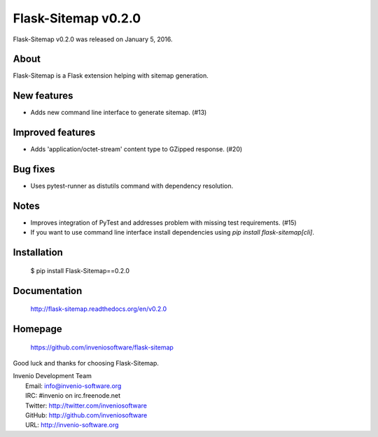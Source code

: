 ======================
 Flask-Sitemap v0.2.0
======================

Flask-Sitemap v0.2.0 was released on January 5, 2016.

About
-----

Flask-Sitemap is a Flask extension helping with sitemap generation.

New features
------------

- Adds new command line interface to generate sitemap. (#13)

Improved features
-----------------

- Adds 'application/octet-stream' content type to GZipped response.
  (#20)

Bug fixes
---------

- Uses pytest-runner as distutils command with dependency resolution.

Notes
-----

- Improves integration of PyTest and addresses problem with missing
  test requirements.  (#15)
- If you want to use command line interface install dependencies using
  `pip install flask-sitemap[cli]`.

Installation
------------

   $ pip install Flask-Sitemap==0.2.0

Documentation
-------------

   http://flask-sitemap.readthedocs.org/en/v0.2.0

Homepage
--------

   https://github.com/inveniosoftware/flask-sitemap

Good luck and thanks for choosing Flask-Sitemap.

| Invenio Development Team
|   Email: info@invenio-software.org
|   IRC: #invenio on irc.freenode.net
|   Twitter: http://twitter.com/inveniosoftware
|   GitHub: http://github.com/inveniosoftware
|   URL: http://invenio-software.org
